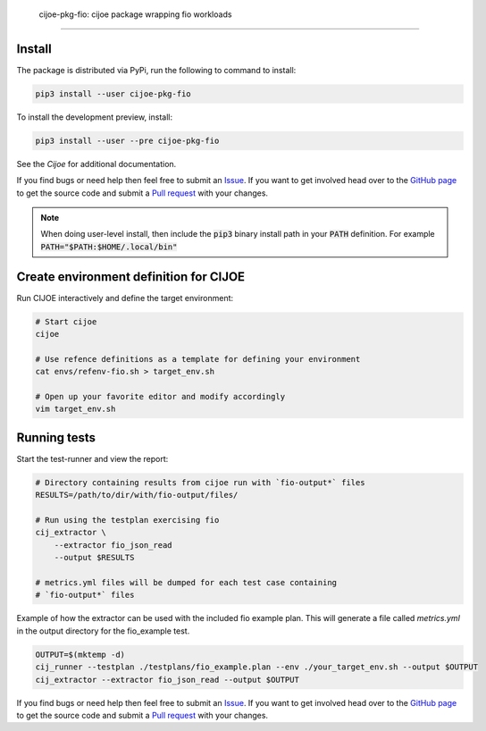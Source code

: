  cijoe-pkg-fio: cijoe package wrapping fio workloads
=====================================================

.. image:: https://img.shields.io/pypi/v/cijoe-pkg-fio.svg
   :target: https://pypi.org/project/cijoe-pkg-fio
   :alt: PyPI

.. image:: https://github.com/refenv/cijoe-pkg-fio/workflows/selftest/badge.svg
   :target: https://github.com/refenv/cijoe-pkg-fio/actions
   :alt: Build Status

Install
=======

The package is distributed via PyPi, run the following to command to install:

.. code-block:: bash

  pip3 install --user cijoe-pkg-fio

To install the development preview, install:

.. code-block:: bash

  pip3 install --user --pre cijoe-pkg-fio

See the `Cijoe` for additional documentation.

If you find bugs or need help then feel free to submit an `Issue`_. If you want
to get involved head over to the `GitHub page`_ to get the source code and
submit a `Pull request`_ with your changes.

.. note::

  When doing user-level install, then include the :code:`pip3` binary install
  path in your :code:`PATH` definition. For example
  :code:`PATH="$PATH:$HOME/.local/bin"`


Create environment definition for CIJOE
=======================================

Run CIJOE interactively and define the target environment:

.. code-block:: bash

  # Start cijoe
  cijoe

  # Use refence definitions as a template for defining your environment
  cat envs/refenv-fio.sh > target_env.sh

  # Open up your favorite editor and modify accordingly
  vim target_env.sh

Running tests
=============

Start the test-runner and view the report:

.. code-block:: bash

  # Directory containing results from cijoe run with `fio-output*` files
  RESULTS=/path/to/dir/with/fio-output/files/

  # Run using the testplan exercising fio
  cij_extractor \
      --extractor fio_json_read
      --output $RESULTS

  # metrics.yml files will be dumped for each test case containing
  # `fio-output*` files

Example of how the extractor can be used with the included fio example plan.
This will generate a file called `metrics.yml` in the output directory for
the fio_example test.

.. code-block:: bash

  OUTPUT=$(mktemp -d)
  cij_runner --testplan ./testplans/fio_example.plan --env ./your_target_env.sh --output $OUTPUT
  cij_extractor --extractor fio_json_read --output $OUTPUT


If you find bugs or need help then feel free to submit an `Issue`_. If you want
to get involved head over to the `GitHub page`_ to get the source code and
submit a `Pull request`_ with your changes.

.. _GitHub page: https://github.com/refenv/cijoe-pkg-fio
.. _Pull request: https://github.com/refenv/cijoe-pkg-fio/pulls
.. _Issue: https://github.com/refenv/cijoe-pkg-fio/issues
